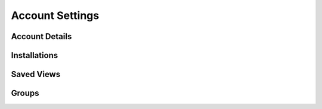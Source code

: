 Account Settings
================

Account Details
---------------

Installations
-------------

Saved Views
-----------

Groups
------
